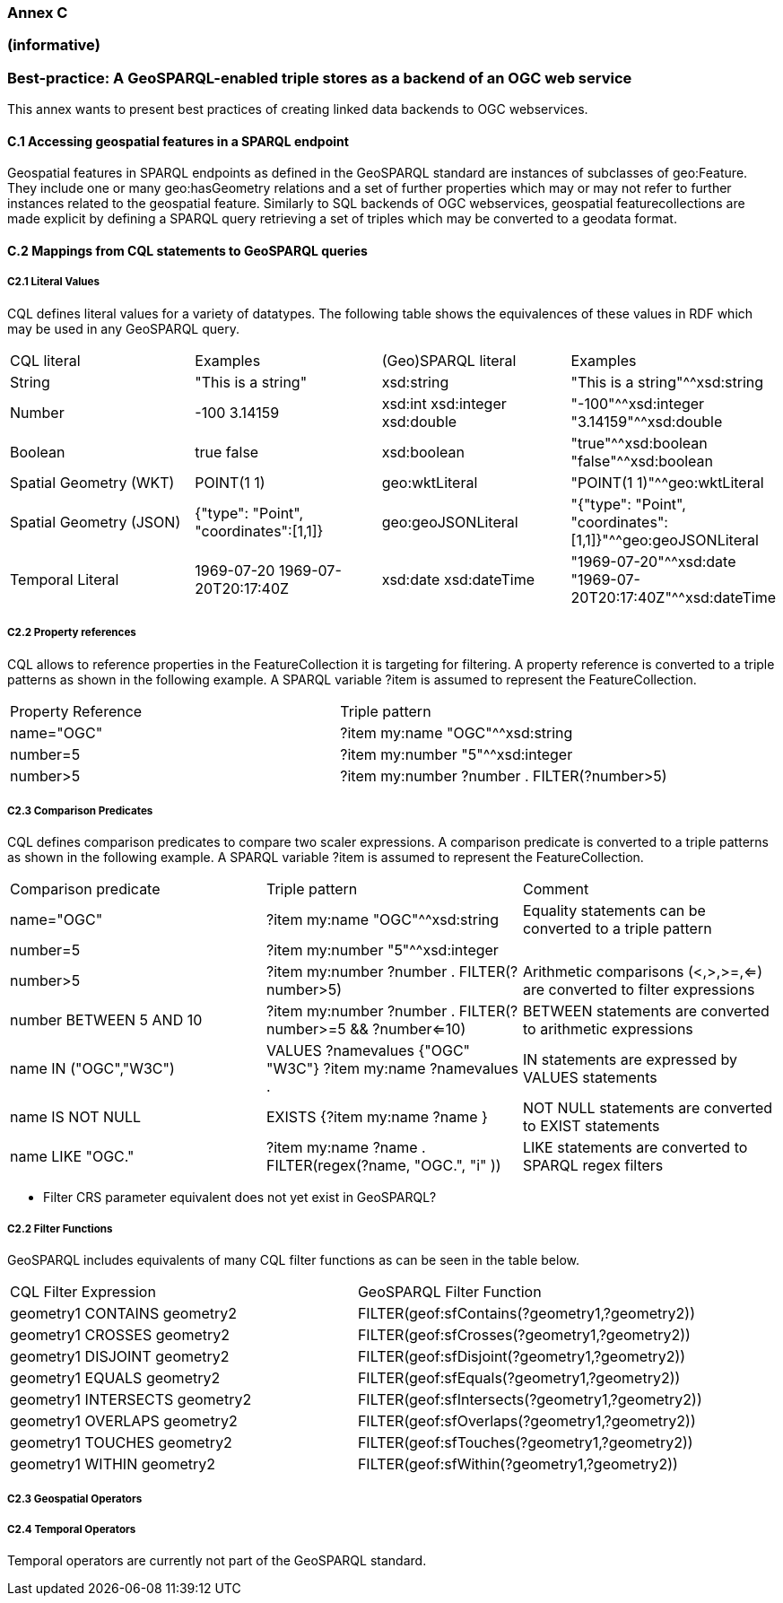 === Annex C 
=== (informative)
=== Best-practice: A GeoSPARQL-enabled triple stores as a backend of an OGC web service

This annex wants to present best practices of creating linked data backends to OGC webservices.

==== C.1 Accessing geospatial features in a SPARQL endpoint

Geospatial features in SPARQL endpoints as defined in the GeoSPARQL standard are instances of subclasses of geo:Feature.
They include one or many geo:hasGeometry relations and a set of further properties which may or may not refer to further instances related to the geospatial feature. 
Similarly to SQL backends of OGC webservices, geospatial featurecollections are made explicit by defining a SPARQL query retrieving a set of triples which may be converted to a geodata format.

==== C.2 Mappings from CQL statements to GeoSPARQL queries


===== C2.1 Literal Values

CQL defines literal values for a variety of datatypes. The following table shows the equivalences of these values in RDF which may be used in any GeoSPARQL query.

|======================
| CQL literal | Examples  | (Geo)SPARQL literal | Examples
| String  | "This is a string" | xsd:string | "This is a string"^^xsd:string 
| Number  | -100  3.14159 | xsd:int xsd:integer xsd:double | "-100"^^xsd:integer  "3.14159"^^xsd:double 
| Boolean  | true false | xsd:boolean| "true"^^xsd:boolean  "false"^^xsd:boolean 
| Spatial Geometry (WKT)  | POINT(1 1) | geo:wktLiteral | "POINT(1 1)"^^geo:wktLiteral
| Spatial Geometry (JSON)  | {"type": "Point", "coordinates":[1,1]} | geo:geoJSONLiteral | "{"type": "Point", "coordinates":[1,1]}"^^geo:geoJSONLiteral
| Temporal Literal  | 1969-07-20  1969-07-20T20:17:40Z | xsd:date xsd:dateTime | "1969-07-20"^^xsd:date "1969-07-20T20:17:40Z"^^xsd:dateTime
|======================

===== C2.2 Property references

CQL allows to reference properties in the FeatureCollection it is targeting for filtering. A property reference is converted to a triple patterns as shown in the following example. A SPARQL variable ?item is assumed to represent the FeatureCollection.

|======================
| Property Reference  | Triple pattern
| name="OGC" | ?item my:name "OGC"^^xsd:string
| number=5 | ?item my:number "5"^^xsd:integer
| number>5 | ?item my:number ?number . FILTER(?number>5)
|======================

===== C2.3 Comparison Predicates

CQL defines comparison predicates to compare two scaler expressions. A comparison predicate is converted to a triple patterns as shown in the following example. A SPARQL variable ?item is assumed to represent the FeatureCollection.

|======================
| Comparison predicate  | Triple pattern | Comment
| name="OGC" | ?item my:name "OGC"^^xsd:string | Equality statements can be converted to a triple pattern
| number=5 | ?item my:number "5"^^xsd:integer | 
| number>5 | ?item my:number ?number . FILTER(?number>5) | Arithmetic comparisons (<,>,>=,<=) are converted to filter expressions
| number BETWEEN 5 AND 10 | ?item my:number ?number . FILTER(?number>=5 && ?number<=10) | BETWEEN statements are converted to arithmetic expressions
| name IN ("OGC","W3C") | VALUES ?namevalues {"OGC" "W3C"} ?item my:name ?namevalues . | IN statements are expressed by VALUES statements
| name IS NOT NULL | EXISTS {?item my:name ?name } | NOT NULL statements are converted to EXIST statements
| name LIKE "OGC." | ?item my:name ?name . FILTER(regex(?name, "OGC.", "i" )) | LIKE statements are converted to SPARQL regex filters
|======================

- Filter CRS parameter equivalent does not yet exist in GeoSPARQL?

===== C2.2 Filter Functions

GeoSPARQL includes equivalents of many CQL filter functions as can be seen in the table below.

|======================
| CQL Filter Expression  | GeoSPARQL Filter Function 
| geometry1 CONTAINS geometry2  | FILTER(geof:sfContains(?geometry1,?geometry2))  
| geometry1 CROSSES geometry2  | FILTER(geof:sfCrosses(?geometry1,?geometry2))  
| geometry1 DISJOINT geometry2  | FILTER(geof:sfDisjoint(?geometry1,?geometry2)) 
| geometry1 EQUALS geometry2  | FILTER(geof:sfEquals(?geometry1,?geometry2))  
| geometry1 INTERSECTS geometry2  | FILTER(geof:sfIntersects(?geometry1,?geometry2)) 
| geometry1 OVERLAPS geometry2  | FILTER(geof:sfOverlaps(?geometry1,?geometry2))  
| geometry1 TOUCHES geometry2  | FILTER(geof:sfTouches(?geometry1,?geometry2))  
| geometry1 WITHIN geometry2  | FILTER(geof:sfWithin(?geometry1,?geometry2))  
|======================

===== C2.3 Geospatial Operators

===== C2.4 Temporal Operators

Temporal operators are currently not part of the GeoSPARQL standard. 
